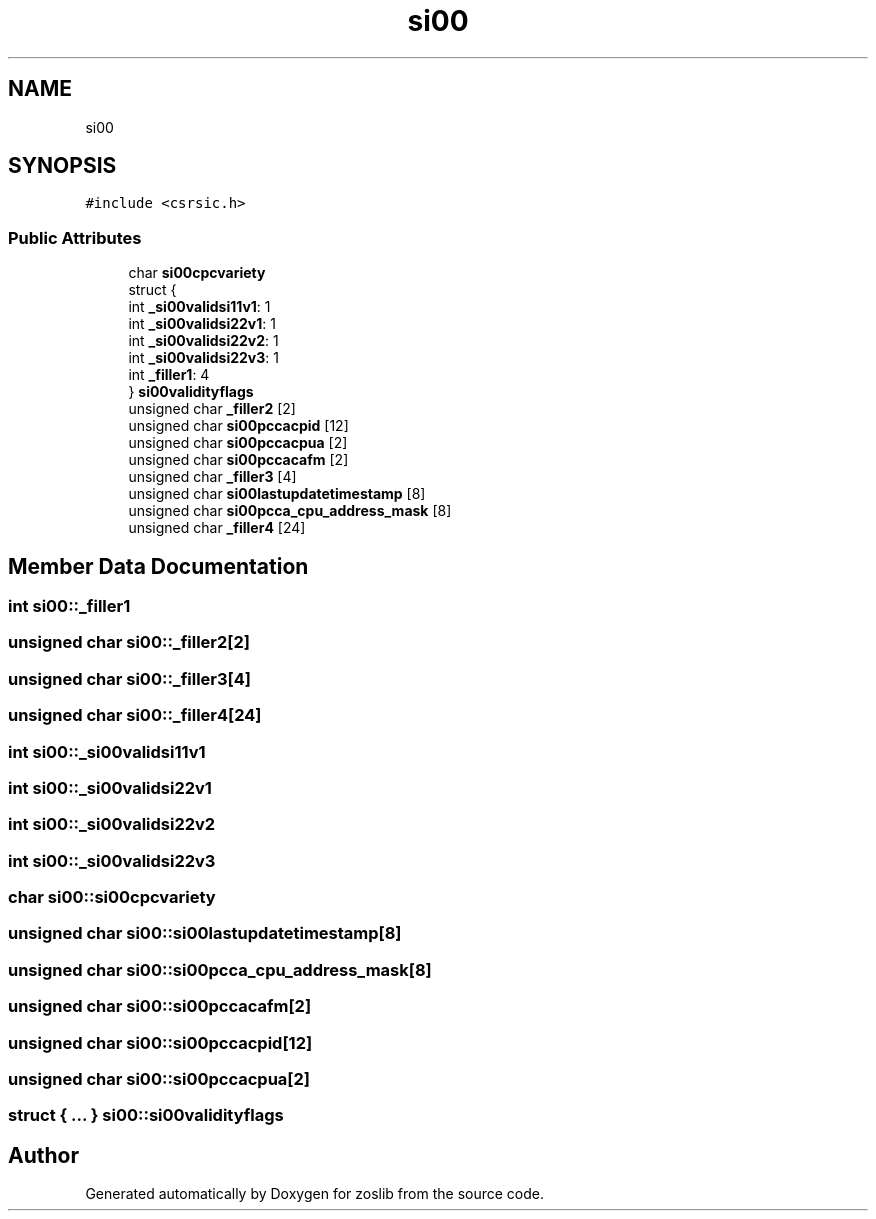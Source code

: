 .TH "si00" 3 "Tue Jan 18 2022" "zoslib" \" -*- nroff -*-
.ad l
.nh
.SH NAME
si00
.SH SYNOPSIS
.br
.PP
.PP
\fC#include <csrsic\&.h>\fP
.SS "Public Attributes"

.in +1c
.ti -1c
.RI "char \fBsi00cpcvariety\fP"
.br
.ti -1c
.RI "struct {"
.br
.ti -1c
.RI "   int \fB_si00validsi11v1\fP: 1"
.br
.ti -1c
.RI "   int \fB_si00validsi22v1\fP: 1"
.br
.ti -1c
.RI "   int \fB_si00validsi22v2\fP: 1"
.br
.ti -1c
.RI "   int \fB_si00validsi22v3\fP: 1"
.br
.ti -1c
.RI "   int \fB_filler1\fP: 4"
.br
.ti -1c
.RI "} \fBsi00validityflags\fP"
.br
.ti -1c
.RI "unsigned char \fB_filler2\fP [2]"
.br
.ti -1c
.RI "unsigned char \fBsi00pccacpid\fP [12]"
.br
.ti -1c
.RI "unsigned char \fBsi00pccacpua\fP [2]"
.br
.ti -1c
.RI "unsigned char \fBsi00pccacafm\fP [2]"
.br
.ti -1c
.RI "unsigned char \fB_filler3\fP [4]"
.br
.ti -1c
.RI "unsigned char \fBsi00lastupdatetimestamp\fP [8]"
.br
.ti -1c
.RI "unsigned char \fBsi00pcca_cpu_address_mask\fP [8]"
.br
.ti -1c
.RI "unsigned char \fB_filler4\fP [24]"
.br
.in -1c
.SH "Member Data Documentation"
.PP 
.SS "int si00::_filler1"

.SS "unsigned char si00::_filler2[2]"

.SS "unsigned char si00::_filler3[4]"

.SS "unsigned char si00::_filler4[24]"

.SS "int si00::_si00validsi11v1"

.SS "int si00::_si00validsi22v1"

.SS "int si00::_si00validsi22v2"

.SS "int si00::_si00validsi22v3"

.SS "char si00::si00cpcvariety"

.SS "unsigned char si00::si00lastupdatetimestamp[8]"

.SS "unsigned char si00::si00pcca_cpu_address_mask[8]"

.SS "unsigned char si00::si00pccacafm[2]"

.SS "unsigned char si00::si00pccacpid[12]"

.SS "unsigned char si00::si00pccacpua[2]"

.SS "struct { \&.\&.\&. }  si00::si00validityflags"


.SH "Author"
.PP 
Generated automatically by Doxygen for zoslib from the source code\&.

